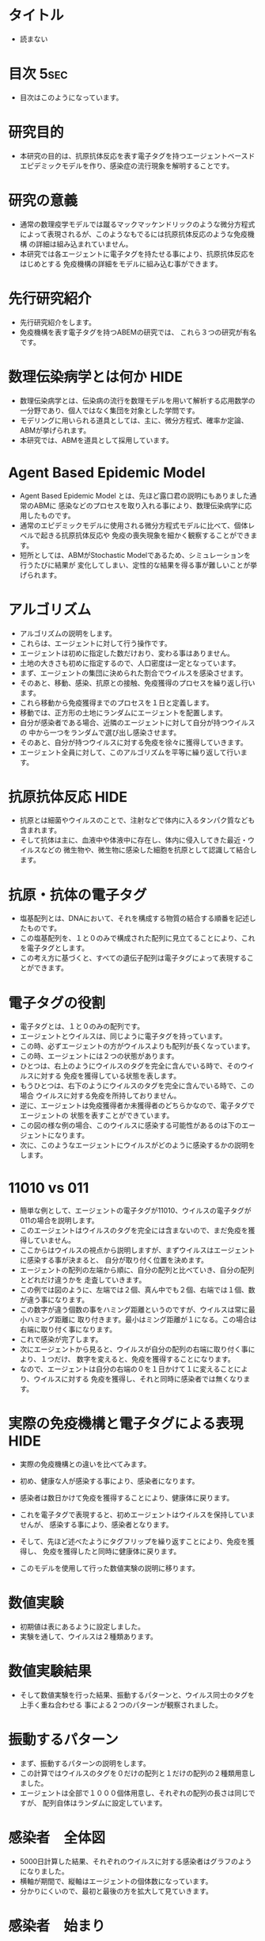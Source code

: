 #+TAGS: { USE(u) HIDE(h) }
* タイトル
	- 読まない
* 目次																																 :5sec:
	+ 目次はこのようになっています。
* 研究目的
	+ 本研究の目的は、抗原抗体反応を表す電子タグを持つエージェントベースド
		エピデミックモデルを作り、感染症の流行現象を解明することです。
* 研究の意義
	+ 通常の数理疫学モデルでは蹴るマックマッケンドリックのような微分方程式
		によって表現されるが、このようなもでるには抗原抗体反応のような免疫機構
		の詳細は組み込まれていません。
	+ 本研究では各エージェントに電子タグを持たせる事により、抗原抗体反応をはじめとする
		免疫機構の詳細をモデルに組み込む事ができます。
* 先行研究紹介
	+ 先行研究紹介をします。
	+ 免疫機構を表す電子タグを持つABEMの研究では、
		これら３つの研究が有名です。
* 数理伝染病学とは何か																								 :HIDE:
	+ 数理伝染病学とは、伝染病の流行を数理モデルを用いて解析する応用数学の
		一分野であり、個人ではなく集団を対象とした学問です。
	+ モデリングに用いられる道具としては、主に、微分方程式、確率か定論、ABMが挙げられます。
	+ 本研究では、ABMを道具として採用しています。
* Agent Based Epidemic Model
	+ Agent Based Epidemic Model とは、先ほど露口君の説明にもありました通常のABMに
		感染などのプロセスを取り入れる事により、数理伝染病学に応用したものです。
	+ 通常のエピデミックモデルに使用される微分方程式モデルに比べて、個体レベルで起きる抗原抗体反応や
		免疫の喪失現象を細かく観察することができます。
	+ 短所としては、ABMがStochastic Modelであるため、シミュレーションを行うたびに結果が
		変化してしまい、定性的な結果を得る事が難しいことが挙げられます。
* アルゴリズム
	+ アルゴリズムの説明をします。
	+ これらは、エージェントに対して行う操作です。
	+ エージェントは初めに指定した数だけおり、変わる事はありません。
	+ 土地の大きさも初めに指定するので、人口密度は一定となっています。
	+ まず、エージェントの集団に決められた割合でウイルスを感染させます。
	+ そのあと、移動、感染、抗原との接触、免疫獲得のプロセスを繰り返し行います。
	+ これら移動から免疫獲得までのプロセスを１日と定義します。
	+ 移動では、正方形の土地にランダムにエージェントを配置します。
	+ 自分が感染者である場合、近隣のエージェントに対して自分が持つウイルスの
		中から一つをランダムで選び出し感染させます。
	+ そのあと、自分が持つウイルスに対する免疫を徐々に獲得していきます。
	+ エージェント全員に対して、このアルゴリズムを平等に繰り返して行います。
* 抗原抗体反応																												 :HIDE:
	+ 抗原とは細菌やウイルスのことで、注射などで体内に入るタンパク質なども含まれます。
	+ そして抗体は主に、血液中や体液中に存在し、体内に侵入してきた最近・ウイルスなどの
		微生物や、微生物に感染した細胞を抗原として認識して結合します。
* 抗原・抗体の電子タグ
	+ 塩基配列とは、DNAにおいて、それを構成する物質の結合する順番を記述したものです。
	+ この塩基配列を、１と０のみで構成された配列に見立てることにより、これを電子タグとします。
	+ この考え方に基づくと、すべての遺伝子配列は電子タグによって表現することができます。
* 電子タグの役割
	+ 電子タグとは、１と０のみの配列です。
	+ エージェントとウイルスは、同じように電子タグを持っています。
	+ この時、必ずエージェントの方がウイルスよりも配列が長くなっています。
	+ この時、エージェントには２つの状態があります。
	+ ひとつは、右上のようにウイルスのタグを完全に含んでいる時で、そのウイルスに対する
		免疫を獲得している状態を表します。
	+ もうひとつは、右下のようにウイルスのタグを完全に含んでいる時で、この場合
		ウイルスに対する免疫を所持しておりません。
	+ 逆に、エージェントは免疫獲得者か未獲得者のどちらかなので、電子タグでエージェントの
		状態を表すことができています。
	+ この図の様な例の場合、このウイルスに感染する可能性があるのは下のエージェントになります。
	+ 次に、このようなエージェントにウイルスがどのように感染するかの説明をします。
* 11010 vs 011
	+ 簡単な例として、エージェントの電子タグが11010、ウイルスの電子タグが011の場合を説明します。
	+ このエージェントはウイルスのタグを完全には含まないので、まだ免疫を獲得していません。
	+ ここからはウイルスの視点から説明しますが、まずウイルスはエージェントに感染する事が決まると、
		自分が取り付く位置を決めます。
	+ エージェントの配列の左端から順に、自分の配列と比べていき、自分の配列とどれだけ違うかを
		走査していきます。
	+ この例では図のように、左端では２個、真ん中でも２個、右端では１個、数が違う事になります。
	+ この数字が違う個数の事をハミング距離というのですが、ウイルスは常に最小ハミング距離に
		取り付きます。最小はミング距離が１になる。この場合は右端に取り付く事になります。
	+ これで感染が完了します。
	+ 次にエージェントから見ると、ウイルスが自分の配列の右端に取り付く事により、１つだけ、
		数字を変えると、免疫を獲得することになります。
	+ なので、エージェントは自分の右端の０を１日かけて１に変えることにより、ウイルスに対する
		免疫を獲得し、それと同時に感染者では無くなります。

* 実際の免疫機構と電子タグによる表現																	 :HIDE:
	+ 実際の免疫機構との違いを比べてみます。
	+ 初め、健康な人が感染する事により、感染者になります。
	+ 感染者は数日かけて免疫を獲得することにより、健康体に戻ります。
	+ これを電子タグで表現すると、初めエージェントはウイルスを保持していませんが、
		感染する事により、感染者となります。
	+ そして、先ほど述べたようにタグフリップを繰り返すことにより、免疫を獲得し、
		免疫を獲得したと同時に健康体に戻ります。

	+ このモデルを使用して行った数値実験の説明に移ります。
* 数値実験
	+ 初期値は表にあるように設定しました。
	+ 実験を通して、ウイルスは２種類あります。
* 数値実験結果
	+ そして数値実験を行った結果、振動するパターンと、ウイルス同士のタグを上手く重ね合わせる
		事による２つのパターンが観察されました。
* 振動するパターン
	+ まず、振動するパターンの説明をします。
	+ この計算ではウイルスのタグを０だけの配列と１だけの配列の２種類用意しました。
	+ エージェントは全部で１０００個体用意し、それぞれの配列の長さは同じですが、
		配列自体はランダムに設定しています。
* 感染者　全体図
	+ 5000日計算した結果、それぞれのウイルスに対する感染者はグラフのようになりました。
	+ 横軸が期間で、縦軸はエージェントの個体数になっています。
	+ 分かりにくいので、最初と最後の方を拡大して見ていきます。
* 感染者　始まり
	+ これは最初の100日の感染者のグラフです。
	+ 初めは周期的な現象はありません。
* 感染者　終わり
	+ これは最後の100日を拡大したものです。
	+ 明らかにウイルス１と２に対する感染者のグラフが明らかに振動していることが分かります。
* 免疫獲得者　始まり
* 免疫獲得者　終わり
* 数値計算結果の分析１
* オーバーラップするパターン
* 感染者
* 免疫獲得者
* 数値計算結果の分析
* 結論
* ご清聴ありがとうございました。

